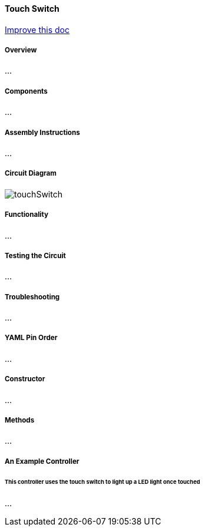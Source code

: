 :imagesdir: img/

ifndef::rootpath[]
:rootpath: ../../
endif::rootpath[]

ifdef::rootpath[]
:imagesdir: {rootpath}{imagesdir}
endif::rootpath[]


==== Touch Switch

[.text-right]
https://github.com/oss-slu/Pi4Micronaut/edit/develop/micronautpi4j-utils/src/docs/asciidoc/components/inputComponents/touchSwitch.adoc[Improve this doc]

===== Overview
...

===== Components
...

===== Assembly Instructions
...

===== Circuit Diagram
image:touchSwitch.png[]

===== Functionality
...

===== Testing the Circuit
...

===== Troubleshooting
...

===== YAML Pin Order
...

===== Constructor
...

===== Methods
...

===== An Example Controller

====== This controller uses the touch switch to light up a LED light once touched
...
